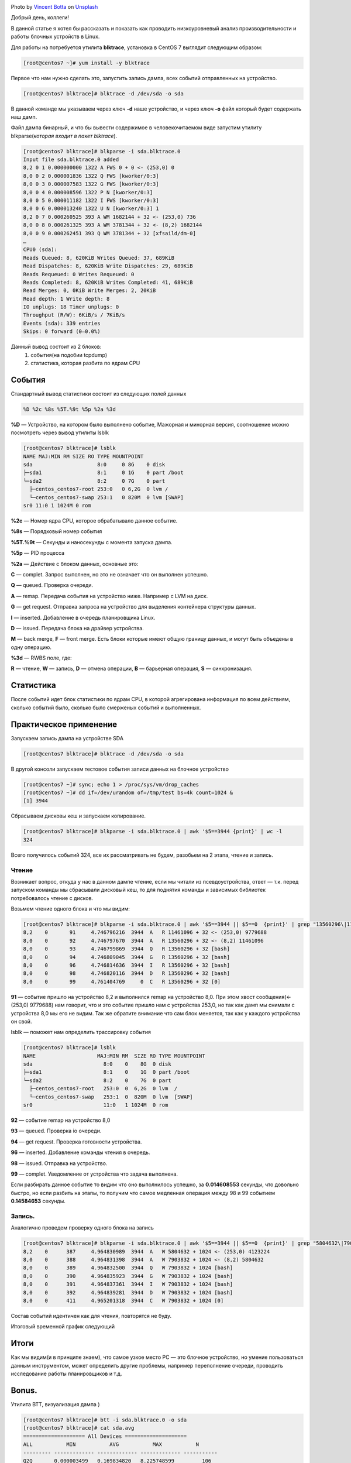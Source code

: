 .. title: Низкоуровневый анализ блочных устройств Linux
.. slug: nizkourovnevyi-analiz-blochnykh-ustroistv-linux
.. date: 2020-12-13 12:00:00 UTC+03:00
.. tags:
.. category:
.. link:
.. description:
.. type: text
.. author: Sergey <DerNitro> Utkin
.. previewimage: /images/posts/nizkourovnevyi-analiz-blochnykh-ustroistv-linux/vincent-botta-wYD_wfifJVs-unsplash.jpg

.. _Vincent Botta: https://unsplash.com/@0asa?utm_source=unsplash&utm_medium=referral&utm_content=creditCopyText
.. _Unsplash: https://unsplash.com/s/photos/hdd?utm_source=unsplash&utm_medium=referral&utm_content=creditCopyText

.. |PostImage| image:: /images/posts/nizkourovnevyi-analiz-blochnykh-ustroistv-linux/vincent-botta-wYD_wfifJVs-unsplash.jpg
    :width: 40%
    :target: `Vincent Botta`_

.. |read image| image:: /images/posts/nizkourovnevyi-analiz-blochnykh-ustroistv-linux/read.png

.. |write image| image:: /images/posts/nizkourovnevyi-analiz-blochnykh-ustroistv-linux/write.png

.. |PostImageTitle| replace:: Photo by `Vincent Botta`_ on Unsplash_

|PostImage|

|PostImageTitle|

Добрый день, коллеги!

В данной статье я хотел бы рассказать и показать как проводить низкоуровневый
анализ производительности и работы блочных устройств в Linux.

.. TEASER_END

Для работы на потребуется утилита **blktrace**, установка в CentOS 7 выглядит
следующим образом:

.. code-block:: bash

    [root@centos7 ~]# yum install -y blktrace

Первое что нам нужно сделать это, запустить запись дампа, всех событий
отправленных на устройство.

.. code-block:: bash

    [root@centos7 blktrace]# blktrace -d /dev/sda -o sda

В данной команде мы указываем через ключ **-d** наше устройство, и через ключ **-o**
файл который будет содержать наш дамп.

Файл дампа бинарный, и что бы вывести содержимое в человекочитаемом виде
запустим утилиту blkparse(*которая входит в пакет blktrace*).

.. code-block:: bash

    [root@centos7 blktrace]# blkparse -i sda.blktrace.0
    Input file sda.blktrace.0 added
    8,2 0 1 0.000000000 1322 A FWS 0 + 0 <- (253,0) 0
    8,0 0 2 0.000001836 1322 Q FWS [kworker/0:3]
    8,0 0 3 0.000007583 1322 G FWS [kworker/0:3]
    8,0 0 4 0.000008596 1322 P N [kworker/0:3]
    8,0 0 5 0.000011182 1322 I FWS [kworker/0:3]
    8,0 0 6 0.000013240 1322 U N [kworker/0:3] 1
    8,2 0 7 0.000260525 393 A WM 1682144 + 32 <- (253,0) 736
    8,0 0 8 0.000261325 393 A WM 3781344 + 32 <- (8,2) 1682144
    8,0 0 9 0.000262451 393 Q WM 3781344 + 32 [xfsaild/dm-0]
    …
    CPU0 (sda):
    Reads Queued: 8, 620KiB Writes Queued: 37, 689KiB
    Read Dispatches: 8, 620KiB Write Dispatches: 29, 689KiB
    Reads Requeued: 0 Writes Requeued: 0
    Reads Completed: 8, 620KiB Writes Completed: 41, 689KiB
    Read Merges: 0, 0KiB Write Merges: 2, 20KiB
    Read depth: 1 Write depth: 8
    IO unplugs: 18 Timer unplugs: 0
    Throughput (R/W): 6KiB/s / 7KiB/s
    Events (sda): 339 entries
    Skips: 0 forward (0–0.0%)

Данный вывод состоит из 2 блоков:
 1. события(на подобии tcpdump)
 2. статистика, которая разбита по ядрам CPU

События
=======
Стандартный вывод статистики состоит из следующих полей данных

.. code-block:: bash

    %D %2c %8s %5T.%9t %5p %2a %3d

**%D** — Устройство, на котором было выполнено событие, Мажорная и минорная
версия, соотношение можно посмотреть через вывод утилиты lsblk

.. code-block:: bash

    [root@centos7 blktrace]# lsblk
    NAME MAJ:MIN RM SIZE RO TYPE MOUNTPOINT
    sda                     8:0     0 8G    0 disk
    ├─sda1                  8:1     0 1G    0 part /boot
    └─sda2                  8:2     0 7G    0 part
      ├─centos_centos7-root 253:0   0 6,2G  0 lvm /
      └─centos_centos7-swap 253:1   0 820M  0 lvm [SWAP]
    sr0 11:0 1 1024M 0 rom

**%2c** — Номер ядра CPU, которое обрабатывало данное событие.

**%8s** — Порядковый номер события

**%5T.%9t** — Секунды и наносекунды с момента запуска дампа.

**%5p** — PID процесса

**%2a** — Действие с блоком данных, основные это:

**С** — complet. Запрос выполнен, но это не означает что он выполнен успешно.

**Q** — queued. Проверка очереди.

**A** — remap. Передача события на устройство ниже. Например с LVM на диск.

**G** — get request. Отправка запроса на устройство для выделения контейнера
структуры данных.

**I** — inserted. Добавление в очередь планировщика Linux.

**D** — issued. Передача блока на драйвер устройства.

**M** — back merge, **F** — front merge. Есть блоки которые имеют общую границу
данных, и могут быть объедены в одну операцию.

**%3d** — RWBS поле, где:

**R** — чтение,
**W** — запись,
**D** — отмена операции,
**B** — барьерная операция,
**S** — синхронизация.

Статистика
==========
После событий идет блок статистики по ядрам CPU, в которой агрегирована
информация по всем действиям, сколько событий было, сколько было смерженых
событий и выполненных.

Практическое применение
=======================
Запускаем запись дампа на устройстве SDA

.. code-block:: bash

    [root@centos7 blktrace]# blktrace -d /dev/sda -o sda

В другой консоли запускаем тестовое события записи данных на блочное устройство

.. code-block:: bash

    [root@centos7 ~]# sync; echo 1 > /proc/sys/vm/drop_caches
    [root@centos7 ~]# dd if=/dev/urandom of=/tmp/test bs=4k count=1024 &
    [1] 3944

Сбрасываем дисковы кеш и запускаем копирование.

.. code-block:: bash

    [root@centos7 blktrace]# blkparse -i sda.blktrace.0 | awk '$5==3944 {print}' | wc -l
    324

Всего получилось событий 324, все их рассматривать не будем,
разобьем на 2 этапа, чтение и запись.

Чтение
------
Возникает вопрос, откуда у нас в данном дампе чтение, если мы читали из
псевдоустройства, ответ — т.к. перед запуском команды мы сбрасывали дисковый
кеш, то для поднятия команды и зависимых библиотек потребовалось
чтение с дисков.

Возьмем чтение одного блока и что мы видим:

.. code-block:: bash

    [root@centos7 blktrace]# blkparse -i sda.blktrace.0 | awk '$5==3944 || $5==0  {print}' | grep "13560296\|11461096"
    8,2    0       91     4.746796216  3944  A   R 11461096 + 32 <- (253,0) 9779688
    8,0    0       92     4.746797670  3944  A   R 13560296 + 32 <- (8,2) 11461096
    8,0    0       93     4.746799869  3944  Q   R 13560296 + 32 [bash]
    8,0    0       94     4.746809045  3944  G   R 13560296 + 32 [bash]
    8,0    0       96     4.746814636  3944  I   R 13560296 + 32 [bash]
    8,0    0       98     4.746820116  3944  D   R 13560296 + 32 [bash]
    8,0    0       99     4.761404769     0  C   R 13560296 + 32 [0]

**91** — событие пришло на устройство 8,2 и выполнился remap на устройство 8,0.
При этом хвост сообщения(<- (253,0) 9779688) нам говорит, что и это событие
пришло нам с устройства 253,0, но так как дамп мы снимали с устройства 8,0 мы
его не видим. Так же обратите внимание что сам блок меняется, так как у каждого
устройства он свой.

lsblk — поможет нам определить трассировку события

.. code-block:: bash

    [root@centos7 blktrace]# lsblk
    NAME                    MAJ:MIN RM  SIZE RO TYPE MOUNTPOINT
    sda                       8:0    0    8G  0 disk
    ├─sda1                    8:1    0    1G  0 part /boot
    └─sda2                    8:2    0    7G  0 part
      ├─centos_centos7-root   253:0  0  6,2G  0 lvm  /
      └─centos_centos7-swap   253:1  0  820M  0 lvm  [SWAP]
    sr0                       11:0   1 1024M  0 rom

**92** — событие remap на устройство 8,0

**93** — queued. Проверка io очереди.

**94** — get request. Проверка готовности устройства.

**96** — inserted. Добавление команды чтения в очередь.

**98** — issued. Отправка на устройство.

**99** — complet. Уведомление от устройства что задача выполнена.

Если разбирать данное событие то видим что оно выполнилось успешно,
за **0.014608553** секунды, что довольно быстро, но если разбить на этапы,
то получим что самое медленная операция между 98 и 99 событием **0.14584653**
секунды.

|read image|

Запись.
-------

Аналогично проведем проверку одного блока на запись

.. code-block:: bash

    [root@centos7 blktrace]# blkparse -i sda.blktrace.0 | awk '$5==3944 || $5==0  {print}' | grep "5804632\|7903832"
    8,2    0      387     4.964830989  3944  A   W 5804632 + 1024 <- (253,0) 4123224
    8,0    0      388     4.964831398  3944  A   W 7903832 + 1024 <- (8,2) 5804632
    8,0    0      389     4.964832500  3944  Q   W 7903832 + 1024 [bash]
    8,0    0      390     4.964835923  3944  G   W 7903832 + 1024 [bash]
    8,0    0      391     4.964837361  3944  I   W 7903832 + 1024 [bash]
    8,0    0      392     4.964839281  3944  D   W 7903832 + 1024 [bash]
    8,0    0      411     4.965201318  3944  C   W 7903832 + 1024 [0]

Состав событий идентичен как для чтения, повторятся не буду.

Итоговый временной график следующий

|write image|

Итоги
=====
Как мы видим(и в принципе знаем), что самое узкое место PC — это блочное
устройство, но умение пользоваться данным инструментом, может определить другие
проблемы, например переполнение очереди, проводить исследование работы
планировщиков и т.д.

Bonus.
======
Утилита BTT, визуализация дампа )

.. code-block:: bash

    [root@centos7 blktrace]# btt -i sda.blktrace.0 -o sda
    [root@centos7 blktrace]# cat sda.avg
    ==================== All Devices ====================
    ALL           MIN           AVG           MAX           N
    --------- ------------- ------------- ------------- -----------
    Q2Q       0.000003499   0.169834820   8.225748599         106
    Q2G       0.000000420   0.000001949   0.000009176         104
    G2I       0.000000715   0.000059087   0.000447256         104
    Q2M       0.000000983   0.000001636   0.000002793           3
    I2D       0.000000259   0.001408037   0.018125005         104
    M2D       0.000659133   0.000666699   0.000675267           3
    D2C       0.000101756   0.020238508   0.042954645         107
    Q2C       0.000108231   0.021685131   0.051552538         107
    ==================== Device Overhead ====================
    DEV        |       Q2G       G2I       Q2M       I2D       D2C
    ---------- | --------- --------- --------- --------- ---------
     (  8,  0) |   0.0087%   0.2648%   0.0002%   6.3111%  93.3290%
    ---------- | --------- --------- --------- --------- ---------
       Overall |   0.0087%   0.2648%   0.0002%   6.3111%  93.3290%

Что это все обозначает:
 * **Q2Q** — время между трассировками очереди системы
 * **Q2I** — Время, необходимое для вставки или объединения входящего ввода-вывода в запрос очередь.
 * **Q2G** — Время, необходимое для получения запроса.
 * **G2I** — Время, необходимое для помещения этого запроса в очередь запросов
 * **Q2M** — Время на merge
 * **I2D** — Время, затраченное на очередь запросов.
 * **D2C** — Время выполнения запроса, с момента передачи на устройство.
 * **Q2C** — Q2I + I2D + D2C
